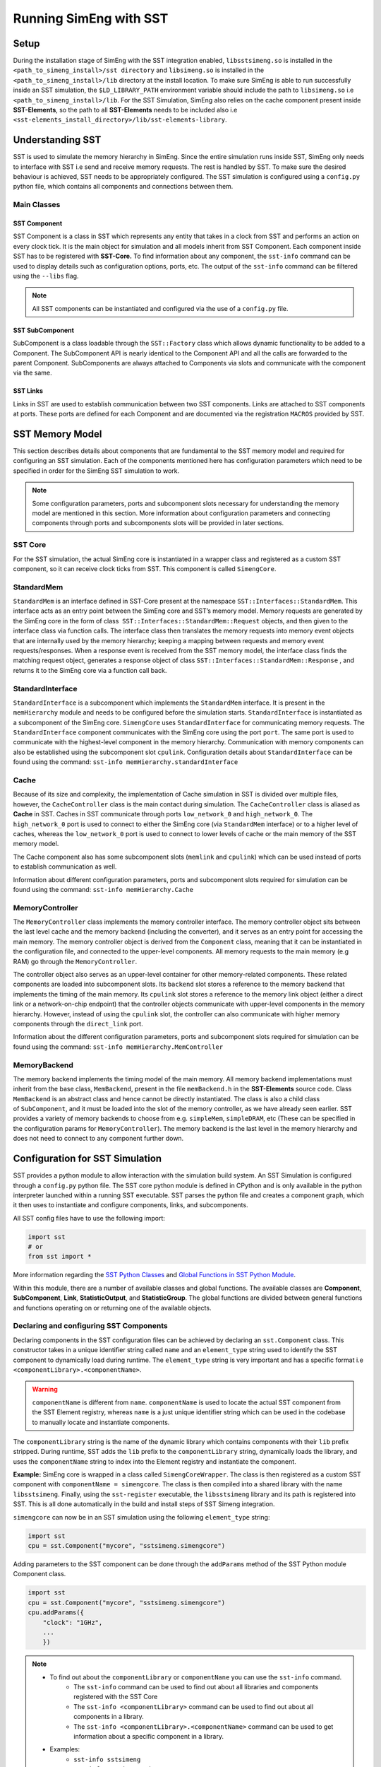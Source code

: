 Running SimEng with SST
========================

Setup
-----
During the installation stage of SimEng with the SST integration enabled, ``libsstsimeng.so`` is installed in the 
``<path_to_simeng_install>/sst directory`` and ``libsimeng.so`` is installed in the ``<path_to_simeng_install>/lib`` directory at the install location. 
To make sure SimEng is able to run successfully inside an SST simulation, the ``$LD_LIBRARY_PATH`` environment variable should include the 
path to ``libsimeng.so`` i.e ``<path_to_simeng_install>/lib``. For the SST Simulation, SimEng also relies on the cache component present inside **SST-Elements**, 
so the path to all **SST-Elements** needs to be included also i.e ``<sst-elements_install_directory>/lib/sst-elements-library``.

Understanding SST
-----------------
SST is used to simulate the memory hierarchy in SimEng. Since the entire simulation runs inside SST, SimEng only needs to interface with SST 
i.e send and receive memory requests. The rest is handled by SST. To make sure the desired behaviour is achieved, SST needs to be appropriately configured. 
The SST simulation is configured using a ``config.py`` python file, which contains all components and connections between them.

Main Classes
************

SST Component
'''''''''''''
SST Component is a class in SST which represents any entity that takes in a clock from SST and performs an action on every clock tick. It is the main object 
for simulation and all models inherit from SST Component. Each component inside SST has to be registered with **SST-Core.** To find information about any 
component, the ``sst-info`` command can be used to display details such as configuration options, ports, etc. The output of the ``sst-info`` command can be 
filtered using the ``--libs`` flag.

.. note::
    All SST components can be instantiated and configured via the use of a ``config.py`` file.

SST SubComponent
''''''''''''''''
SubComponent is a class loadable through the ``SST::Factory`` class which allows dynamic functionality to be added to a Component. The SubComponent API is nearly 
identical to the Component API and all the calls are forwarded to the parent Component. SubComponents are always attached to Components via slots and communicate 
with the component via the same.

SST Links
''''''''''
Links in SST are used to establish communication between two SST components. Links are attached to SST components at ports. These ports are defined for each 
Component and are documented via the registration ``MACROS`` provided by SST.

SST Memory Model
----------------

.. image:: ../assets/sst_mem_model.png
  :alt: SST Memory Model
  :align: center

This section describes details about components that are fundamental to the SST memory model and required for configuring an SST simulation. Each of the 
components mentioned here has configuration parameters which need to be specified in order for the SimEng SST simulation to work. 

.. note::
    Some configuration parameters, ports and subcomponent slots necessary for understanding the memory model are mentioned in this section. More information about 
    configuration parameters and connecting components through ports and subcomponents slots will be provided in later sections.

SST Core
********
For the SST simulation, the actual SimEng core is instantiated in a wrapper class and registered as a custom SST component, so it can receive clock ticks from 
SST. This component is called ``SimengCore``.

StandardMem
***********
``StandardMem`` is an interface defined in SST-Core present at the namespace ``SST::Interfaces::StandardMem``. This interface acts as an entry point between the 
SimEng core and SST’s memory model. Memory requests are generated by the SimEng core in the form of class  ``SST::Interfaces::StandardMem::Request`` objects, and 
then given to the interface class via function calls. The interface class then translates the memory requests into memory event objects that are internally 
used by the memory hierarchy; keeping a mapping between requests and memory event requests/responses. When a response event is received from the SST memory model, 
the interface class finds the matching request object, generates a response object of class ``SST::Interfaces::StandardMem::Response`` , and returns it to the 
SimEng core via a function call back.

StandardInterface
*****************
``StandardInterface`` is a subcomponent which implements the ``StandardMem`` interface. It is present in the ``memHierarchy`` module and needs to be configured 
before the simulation starts. ``StandardInterface`` is instantiated as a subcomponent of the SimEng core. ``SimengCore`` uses ``StandardInterface`` for 
communicating memory requests. The ``StandardInterface`` component communicates with the SimEng core using the port ``port``. The same port is used to communicate 
with the highest-level component in the memory hierarchy. Communication with memory components can also be established using the subcomponent slot ``cpulink``.
Configuration details about ``StandardInterface`` can be found using the command: ``sst-info memHierarchy.standardInterface``

Cache
*****
Because of its size and complexity, the implementation of Cache simulation in SST is divided over multiple files, however, the ``CacheController`` class is the 
main contact during simulation. The ``CacheController`` class is aliased as **Cache** in SST. Caches in SST communicate through ports ``low_network_0``  and 
``high_network_0``. The ``high_network_0`` port is used to connect to either the SimEng core (via ``StandardMem`` interface) or to a higher level of caches, 
whereas the ``low_network_0`` port is used to connect to lower levels of cache or the main memory of the SST memory model. 

The Cache component also has some subcomponent slots (``memlink`` and ``cpulink``) which can be used instead of ports to establish communication as well.

Information about different configuration parameters, ports and subcomponent slots required for simulation can be found using the command: ``sst-info memHierarchy.Cache`` 

MemoryController
****************
The ``MemoryController`` class implements the memory controller interface. The memory controller object sits between the last level cache and the memory backend 
(including the converter), and it serves as an entry point for accessing the main memory. The memory controller object is derived from the ``Component`` class, 
meaning that it can be instantiated in the configuration file, and connected to the upper-level components. All memory requests to the main memory (e.g RAM) go 
through the ``MemoryController``.

The controller object also serves as an upper-level container for other memory-related components. These related components are loaded into subcomponent slots. 
Its ``backend`` slot stores a reference to the memory backend that implements the timing of the main memory. Its ``cpulink`` slot stores a reference to the 
memory link object (either a direct link or a network-on-chip endpoint) that the controller objects communicate with upper-level components in the memory 
hierarchy. However, instead of using the ``cpulink`` slot, the controller can also communicate with higher memory components through the ``direct_link`` port.

Information about the different configuration parameters, ports and subcomponent slots required for simulation can be found using the command: ``sst-info memHierarchy.MemController``

MemoryBackend
*************
The memory backend implements the timing model of the main memory. All memory backend implementations must inherit from the base class, ``MemBackend``, present in 
the file ``memBackend.h`` in the **SST-Elements** source code. Class ``MemBackend`` is an abstract class and hence cannot be directly instantiated. The class is 
also a child class of ``SubComponent``, and it must be loaded into the slot of the memory controller, as we have already seen earlier. SST provides a variety of 
memory backends to choose from e.g. ``simpleMem``, ``simpleDRAM``, etc (These can be specified in the configuration params for ``MemoryController``). The memory 
backend is the last level in the memory hierarchy and does not need to connect to any component further down.

Configuration for SST Simulation
--------------------------------
SST provides a python module to allow interaction with the simulation build system. An SST Simulation is configured through a ``config.py`` python file. The SST 
core python module is defined in CPython and is only available in the python interpreter launched within a running SST executable. SST parses the python file and 
creates a component graph, which it then uses to instantiate and configure components, links, and subcomponents.

All SST config files have to use the following import:

.. code-block:: python

    import sst 
    # or
    from sst import *

More information regarding the `SST Python Classes <http://sst-simulator.org/SSTPages/SSTUserPythonClasses>`_ and 
`Global Functions in SST Python Module <http://sst-simulator.org/SSTPages/SSTUserPythonGlobalFunctions>`_.

Within this module, there are a number of available classes and global functions. The available classes are **Component**, **SubComponent**, **Link**, 
**StatisticOutput**, and **StatisticGroup**. The global functions are divided between general functions and functions operating on or returning one of the 
available objects.

Declaring and configuring SST Components
****************************************
Declaring components in the SST configuration files can be achieved by declaring an ``sst.Component`` class. This constructor takes in a unique identifier string 
called ``name`` and an ``element_type`` string used to identify the SST component to dynamically load during runtime. The ``element_type`` string is very 
important and has a specific format i.e ``<componentLibrary>.<componentName>``. 

.. warning::

    ``componentName`` is different from ``name``. ``componentName`` is used to locate the actual SST component from the SST Element registry, whereas 
    ``name`` is a just unique identifier string which can be used in the codebase to manually locate and instantiate components.

The ``componentLibrary`` string is the name of the dynamic library which contains components with their ``lib`` prefix stripped. During runtime, SST adds the 
``lib`` prefix to the ``componentLibrary`` string, dynamically loads the library, and uses the ``componentName`` string to index into the Element registry and 
instantiate the component.

**Example:**
SimEng core is wrapped in a class called ``SimengCoreWrapper``. The class is then registered as a custom SST component with ``componentName = simengcore``. The 
class is then compiled into a shared library with the name ``libsstsimeng``. Finally, using the ``sst-register`` executable, the ``libsstsimeng`` library and its 
path is registered into SST. This is all done automatically in the build and install steps of SST Simeng integration.

``simengcore`` can now be in an SST simulation using the following ``element_type`` string:

.. code-block:: python
    
    import sst
    cpu = sst.Component("mycore", "sstsimeng.simengcore")

Adding parameters to the SST component can be done through the ``addParams`` method of the SST Python module Component class.

.. code-block:: python

    import sst
    cpu = sst.Component("mycore", "sstsimeng.simengcore")
    cpu.addParams({
        "clock": "1GHz",
        ...
        })

.. note::

    * To find out about the ``componentLibrary`` or ``componentNane`` you can use the ``sst-info`` command.
        * The ``sst-info`` command can be used to find out about all libraries and components registered with the SST Core
        * The ``sst-info <componentLibrary>`` command can be used to find out about all components in a library.
        * The ``sst-info <componentLibrary>.<componentName>`` command can be used to get information about a specific component in a library.
    
    * Examples:
        * ``sst-info sstsimeng``
        * ``sst-info sstsimeng.simengcore``

Declaring and Configuring Links
*******************************
Links are present as a class in a Python SST Module as well. There are two ways to connect SST components using links. For both approaches, links first need to 
be instantiated using ``sst.Link``, which takes in a user-defined name as its argument.

Approach 1
''''''''''
For the first approach, the link needs to be instantiated and then, using the ``sst.Link.connect`` function, the components need to be connected. The connect 
function takes in 2 tuples, of the same format: ``(component, port_name, port_latency)``. ``port_name``  is the name of the port defined by the component. This 
can be found in the SST component’s documented ports with the ``sst-info`` command.

.. code-block:: python

    component_1 = sst.Component(...) # Assuming component_1 has a port called data_port
    component_2 = sst.Component(...) # Assuming component_2 has a port called data_port

    link = sst.Link("mylink") # Passing a user-defined link name

    # (component, port_name, port_latency)
    link.connect((component_1,"data_port","10ns"), (component_2,"data_port","10ns"))

Approach 2
''''''''''
For the second approach, the addLink method of each component can be used to establish communication. The addLink method takes in 3 arguments: ``link``, 
``port_name``, and ``port_latency``.

.. code-block:: python

    component_1 = sst.Component(...) # Assuming component_1 has a port called data_port
    component_2 = sst.Component(...) # Assuming component_2 has a port called data_port

    link = sst.Link("mylink") # Passing a user-defined link name

    component_1.addLink(link, "data_port", "10ns")
    component_2.addLink(link, "data_port", "10ns")

Declaring SST SubComponent
**************************
If a component has a SubComponent slot, then it can be filled using the ``component.setSubComponent`` method. This method takes in 3 arguments: ``slot_name`` , 
``element_type`` and ``slot_index``. The ``slot_index`` is the index in which the SubComponent should be inserted. This defaults to 0 and is not required if only 
one SubComponent is being loaded into the specified slot. Each SubComponent must be loaded into a unique ``slot_index`` and some SubComponents will require the 
indexes to be incremental.

.. code-block:: python

    import sst
    # Memory controller from memHierarchy library
    memctrl = sst.Component("memory", "memHierarchy.MemController")
    memctrl.addParams({
        ...
    })
    # Memory controller has a subcomponent slot for the memory backend.
    memory = memctrl.setSubComponent("backend", "memHierarchy.simpleMem")
    memory.addParams({
        ...
    })

SimEng SST Configuration
------------------------

Configuring the SimEngCore
**************************
As discussed earlier, the SimEng core has been wrapped in the ``SimengCoreWrapper`` class and registered as a custom SST Component. Instantiating and using this 
component is fundamental to running the simulation. The component has the following parameters:

* ``config_path``: Path to YAML configuration file needed by SimEng for configuration of the core microarchitecture under simulation.
* ``executable_path``: Path to the executable to run inside SimEng.
* ``executable_args``: Arguments provided to the executable.
* ``clock``: The frequency of clock ticking the SimEng Core e.g. 1GHz (S.I units accepted).
* ``max_addr_range``: maximum address which can be accessed by SimEng.
* ``cache_line_width``: Width of the cache line (in bytes).

Configuring StandardMem
***********************
After the ``simengcore`` has been instantiated, the ``StandardInterface`` has to be set into the ``memory`` slot of simengcore.

.. code-block:: python

   iface = cpu.setSubComponent("memory", "memHierarchy.standardInterface")

Configuring the Cache
*********************
Next, the L1 cache needs to be configured. All configuration parameters (and their documentation), ports and slots for the cache can be found using the 
command ``sst-info memHierarchy.Cache``. The default cache parameters provided by the installation are defined below:

.. code-block:: python

   l1cache = sst.Component("l1cache.mesi", "memHierarchy.Cache")
   l1cache.addParams({
        "access_latency_cycles" : "2",
        "cache_frequency" : "2Ghz",
        "replacement_policy" : "nmru",
        "coherence_protocol" : "MESI",
        "associativity" : "4",
        "cache_line_size" : "64",
        "debug" : 1,
        "debug_level" : 1,
        "L1" : "1",
        "cache_size" : "200KiB",
    })

Configuring the MemoryController and MemBackend
***********************************************

As discussed above, the ``MemoryController`` and the ``MemBackend`` are the last levels in the memory hierarchy. The ``MemBackend`` is a subcomponent of the 
``MemoryController`` (``slot: backend``) and for the SimEng simulation currently, the ``SimpleMem`` backend is used. Other backends are also supported but not 
yet tested.

All configuration parameters (and their documentation), ports, and slots for ``MemoryController`` and ``MemBackend`` can be found using the commands: ``sst-info memHierarchy.MemController``  
and ``sst-info memHierarchy.simpleMem``. The default memory controller and backend parameters provided by the installation are defined below:

.. code-block:: python

   # Memory controller
    memctrl = sst.Component("memory", "memHierarchy.MemController")
    memctrl.addParams({
        "clock" : "1GHz",
        "request_width" : "64",
        "debug" : 1,
        "debug_level" : 1,
        "addr_range_end" : 1*1024*1024*1024-1,
    })

    # Memory model
    memory = memctrl.setSubComponent("backend", "memHierarchy.simpleMem")
    memory.addParams({
        "access_time" : "1ns",
        "mem_size" : "1GiB",
    })

Connecting Components with links
********************************
In the last step, we need to connect all components defined above together so that they can communicate with each other and exchange memory requests. As mentioned 
above, the ``high_network_0`` port of the Cache needs to be connected to higher cache levels or the core. Since the SimEng core interfaces with the memory system 
through ``StandardInterface``, the cache will be connected to it. The default core to memory hierarchy component link provided by the installation are defined 
below:

.. code-block:: python
    
    cpu_to_cache_link = sst.Link("link1")
    cpu_to_cache_link.connect((iface, "port", "100ps"), (l1cache, "high_network_0", "100ps"))
    # or
    cpu_to_cache_link = sst.Link("link1")
    iface.addLink(cpu_to_cache_link, "port", "100ps")
    l1cache.addLink(cpu_to_cache_link, "high_network_0", "100ps")

Now that the SimEng core has been connected to the cache, the cache needs to connect to the lower levels of memory. For this configuration, it will be connected 
to the memory controller otherwise it will be connected to lower levels of cache i.e. L2. As mentioned earlier the cache connects to lower levels through the 
`low_network_0` port.

.. code-block:: python

    l1_to_mem_link = sst.Link("link2")
    l1_to_mem_link.connect((l1cache, "low_netowrk_0", "50ps"), (memctrl, "direct_link", "50ps"))
    # or
    l1_to_mem_link = sst.Link("link2")
    l1cache.addLink(l1_to_mem_link, "low_network_0", "50ps")
    memctrl.addLink(l1_to_mem_link, "direct_link", "50ps")

.. warning::

    The SimEng core YAML configuration file defines ``stack_size`` and ``heap_size`` parameters which are used to determine the size of the process image. 
    In addition to these parameters, the process image size is also determined by the ELF binary header sections (which contain instructions and initialised data). To ensure 
    the simulation is very fast, SimEng internally initialises the process image as a large char array that can index the highest virtual address encountered in 
    the ELF binary header sections, eliminating the need for any address translation.

    To make sure that the memory used by SST is consistent with the details mentioned above, the memory size of the backend i.e ``mem_size`` has been set to **2GiB** 
    in the default SST ``config.py`` file. The ``SimengCoreWrapper`` checks if the SST memory backend has been configured with enough memory to store the process 
    image. This check is done using the ``addr_range_end`` parameter of ``sstsimeng.simengcore``.

    The user must also ensure that the maximum address accessible in the memory backend is consistent with ``addr_range_end`` parameter of the memory controller 
    i.e ``memHierarchy.MemController`` and ``max_addr_range`` parameter of SimEng core i.e ``sstsimeng.simengcore``.

.. note::
   More examples of the SST ``config.py`` files can be found in the **SST-Elements** code base at `this <https://github.com/sstsimulator/sst-elements/tree/master/src/sst/elements/memHierarchy/tests>`_ 
   path. Files starting with the prefix ``sdl`` contain different examples of memory hierarchy configurations which SST can simulation.

Running SST SimEng Simulation
*****************************
To run the simulation, navigate to the ``config.py`` file (the default configuration file can be found at the path ``<path-to-simeng-install>/sst/config``) and 
use the command ``sst config.py`` to start the simulation.

